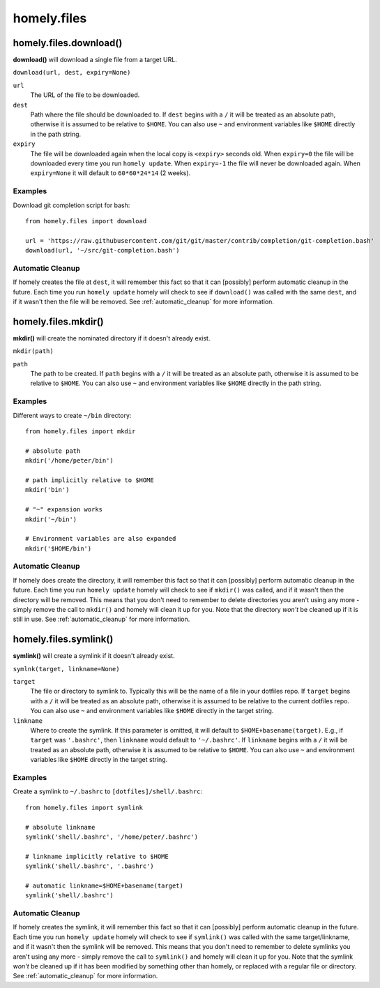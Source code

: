 homely.files
============


homely.files.download()
-----------------------

**download()** will download a single file from a target URL.

``download(url, dest, expiry=None)``

``url``
    The URL of the file to be downloaded.
``dest``
    Path where the file should be downloaded to. If ``dest`` begins with a
    ``/`` it will be treated as an absolute path, otherwise it is assumed to be
    relative to ``$HOME``.  You can also use ``~`` and environment variables
    like ``$HOME`` directly in the path string.
``expiry``
    The file will be downloaded again when the local copy is ``<expiry>``
    seconds old. When ``expiry=0`` the file will be downloaded every time you
    run ``homely update``. When ``expiry=-1`` the file will never be downloaded
    again. When ``expiry=None`` it will default to ``60*60*24*14`` (2 weeks).


Examples
^^^^^^^^

Download git completion script for bash::

    from homely.files import download

    url = 'https://raw.githubusercontent.com/git/git/master/contrib/completion/git-completion.bash'
    download(url, '~/src/git-completion.bash')


Automatic Cleanup
^^^^^^^^^^^^^^^^^

If homely creates the file at ``dest``, it will remember this fact so that it can
[possibly] perform automatic cleanup in the future. Each time you run ``homely
update`` homely will check to see if ``download()`` was called with the same
``dest``, and if it wasn't then the file will be removed.
See :ref:`automatic_cleanup` for more information.


homely.files.mkdir()
--------------------

**mkdir()** will create the nominated directory if it doesn't already exist.

``mkdir(path)``

``path``
    The path to be created. If ``path`` begins with a ``/`` it will be treated
    as an absolute path, otherwise it is assumed to be relative to ``$HOME``.
    You can also use ``~`` and environment variables like ``$HOME`` directly in
    the path string.

Examples
^^^^^^^^

Different ways to create ``~/bin`` directory::

    from homely.files import mkdir

    # absolute path
    mkdir('/home/peter/bin')

    # path implicitly relative to $HOME
    mkdir('bin')

    # "~" expansion works
    mkdir('~/bin')

    # Environment variables are also expanded
    mkdir('$HOME/bin')


Automatic Cleanup
^^^^^^^^^^^^^^^^^

If homely does create the directory, it will remember this fact so that it can
[possibly] perform automatic cleanup in the future. Each time you run
``homely update`` homely will check to see if ``mkdir()`` was called, and if it
wasn't then the directory will be removed. This means that you don't need to
remember to delete directories you aren't using any more - simply remove the
call to ``mkdir()`` and homely will clean it up for you. Note that the
directory *won't* be cleaned up if it is still in use.
See :ref:`automatic_cleanup` for more information.


homely.files.symlink()
----------------------

**symlink()** will create a symlink if it doesn't already exist.

``symlnk(target, linkname=None)``

``target``
    The file or directory to symlink to. Typically this will be the name of a
    file in your dotfiles repo. If ``target`` begins with a ``/`` it
    will be treated as an absolute path, otherwise it is assumed to be relative
    to the current dotfiles repo. You can also use ``~`` and environment
    variables like ``$HOME`` directly in the target string.
``linkname``
    Where to create the symlink. If this parameter is omitted, it will default
    to ``$HOME+basename(target)``. E.g., if ``target`` was ``'.bashrc'``, then
    ``linkname`` would default to ``'~/.bashrc'``. If ``linkname`` begins with
    a ``/`` it will be treated as an absolute path, otherwise it is assumed to
    be relative to ``$HOME``. You can also use ``~`` and environment variables
    like ``$HOME`` directly in the target string.


Examples
^^^^^^^^

Create a symlink to ``~/.bashrc`` to ``[dotfiles]/shell/.bashrc``::

    from homely.files import symlink

    # absolute linkname
    symlink('shell/.bashrc', '/home/peter/.bashrc')

    # linkname implicitly relative to $HOME
    symlink('shell/.bashrc', '.bashrc')

    # automatic linkname=$HOME+basename(target)
    symlink('shell/.bashrc')


Automatic Cleanup
^^^^^^^^^^^^^^^^^

If homely creates the symlink, it will remember this fact so that it can
[possibly] perform automatic cleanup in the future. Each time you run
``homely update`` homely will check to see if ``symlink()`` was called with the
same target/linkname, and if it wasn't then the symlink will be removed. This
means that you don't need to remember to delete symlinks you aren't using any
more - simply remove the call to ``symlink()`` and homely will clean it up for
you.  Note that the symlink *won't* be cleaned up if it has been modified by
something other than homely, or replaced with a regular file or directory.
See :ref:`automatic_cleanup` for more information.
